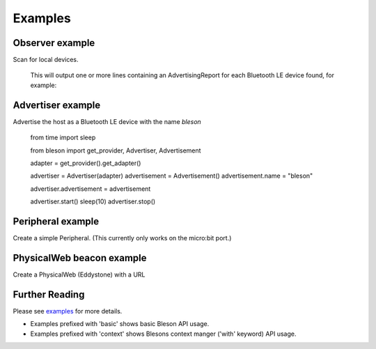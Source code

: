 Examples
********

Observer example
----------------

Scan for local devices.

    .. testcode:: Observer

       from time import sleep
       from bleson import get_provider, Observer

       def on_advertisement(advertisement):
          print(advertisement)

       adapter = get_provider().get_adapter()

       observer = Observer(adapter)
       observer.on_advertising_data = on_advertisement

       observer.start()
       sleep(2)
       observer.stop()

    This will output one or more lines containing an AdvertisingReport for each Bluetooth LE device found, for example:

    .. testoutput:: Observer

       Advertisement(...)


Advertiser example
------------------

Advertise the host as a Bluetooth LE device with the name `bleson`

    .. testcode:: Advertiser

    from time import sleep

    from bleson import get_provider, Advertiser, Advertisement

    adapter = get_provider().get_adapter()

    advertiser = Advertiser(adapter)
    advertisement = Advertisement()
    advertisement.name = "bleson"

    advertiser.advertisement = advertisement

    advertiser.start()
    sleep(10)
    advertiser.stop()

Peripheral example
------------------

Create a simple Peripheral. (This currently only works on the micro:bit port.)

    .. testcode:: Peripheral_LED

        from time import sleep
        from bleson import get_default_adapter, Peripheral, Service, Characteristic, CHAR_WRITE

        adapter = get_default_adapter()

        peripheral = Peripheral(adapter)

        MICROBIT_LED_SERVICE = 'E95DD91D-251D-470A-A062-FA1922DFA9A8'
        MICROBIT_LED_CHAR = 'E95D7B77-251D-470A-A062-FA1922DFA9A8'

        def on_data_received(bytes):
            print(bytes)

        led_service = Service(MICROBIT_LED_SERVICE)
        led_write_char = Characteristic(MICROBIT_LED_CHAR, CHAR_WRITE)
        led_write_char.on_data_received = on_data_received

        led_service.add_characteristic(led_write_char)

        peripheral.add_service(led_service)

        peripheral.start()
        sleep(2)
        peripheral.stop()



PhysicalWeb beacon example
--------------------------

Create a PhysicalWeb (Eddystone) with a URL

    .. testcode:: Beacon

        from time import sleep
        from bleson import get_default_adapter, EddystoneBeacon

        adapter = get_default_adapter()

        beacon = EddystoneBeacon(adapter)
        beacon.url = 'https://www.bluetooth.com/'
        beacon.start()
        sleep(2)
        beacon.stop()



Further Reading
---------------

Please see examples_ for more details.

+ Examples prefixed with 'basic' shows basic Bleson API usage.
+ Examples prefixed with 'context' shows Blesons context manger ('with' keyword) API usage.

.. _examples: https://github.com/TheCellule/python-bleson/tree/master/examples/

